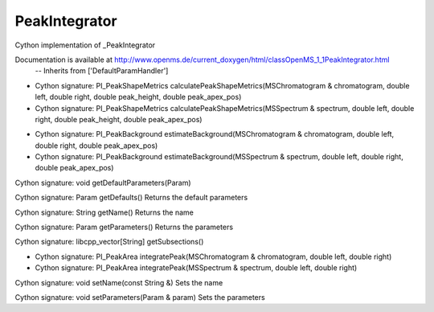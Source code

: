 PeakIntegrator
==============

.. py:class:: PeakIntegrator


   Bases: :py:class:`object`


Cython implementation of _PeakIntegrator


Documentation is available at http://www.openms.de/current_doxygen/html/classOpenMS_1_1PeakIntegrator.html
 -- Inherits from ['DefaultParamHandler']




.. py:method:: PeakIntegrator.calculatePeakShapeMetrics


- Cython signature: PI_PeakShapeMetrics calculatePeakShapeMetrics(MSChromatogram & chromatogram, double left, double right, double peak_height, double peak_apex_pos)
- Cython signature: PI_PeakShapeMetrics calculatePeakShapeMetrics(MSSpectrum & spectrum, double left, double right, double peak_height, double peak_apex_pos)




.. py:method:: PeakIntegrator.estimateBackground


- Cython signature: PI_PeakBackground estimateBackground(MSChromatogram & chromatogram, double left, double right, double peak_apex_pos)
- Cython signature: PI_PeakBackground estimateBackground(MSSpectrum & spectrum, double left, double right, double peak_apex_pos)




.. py:method:: PeakIntegrator.getDefaultParameters


Cython signature: void getDefaultParameters(Param)




.. py:method:: PeakIntegrator.getDefaults


Cython signature: Param getDefaults()
Returns the default parameters




.. py:method:: PeakIntegrator.getName


Cython signature: String getName()
Returns the name




.. py:method:: PeakIntegrator.getParameters


Cython signature: Param getParameters()
Returns the parameters




.. py:method:: PeakIntegrator.getSubsections


Cython signature: libcpp_vector[String] getSubsections()




.. py:method:: PeakIntegrator.integratePeak


- Cython signature: PI_PeakArea integratePeak(MSChromatogram & chromatogram, double left, double right)
- Cython signature: PI_PeakArea integratePeak(MSSpectrum & spectrum, double left, double right)




.. py:method:: PeakIntegrator.setName


Cython signature: void setName(const String &)
Sets the name




.. py:method:: PeakIntegrator.setParameters


Cython signature: void setParameters(Param & param)
Sets the parameters




